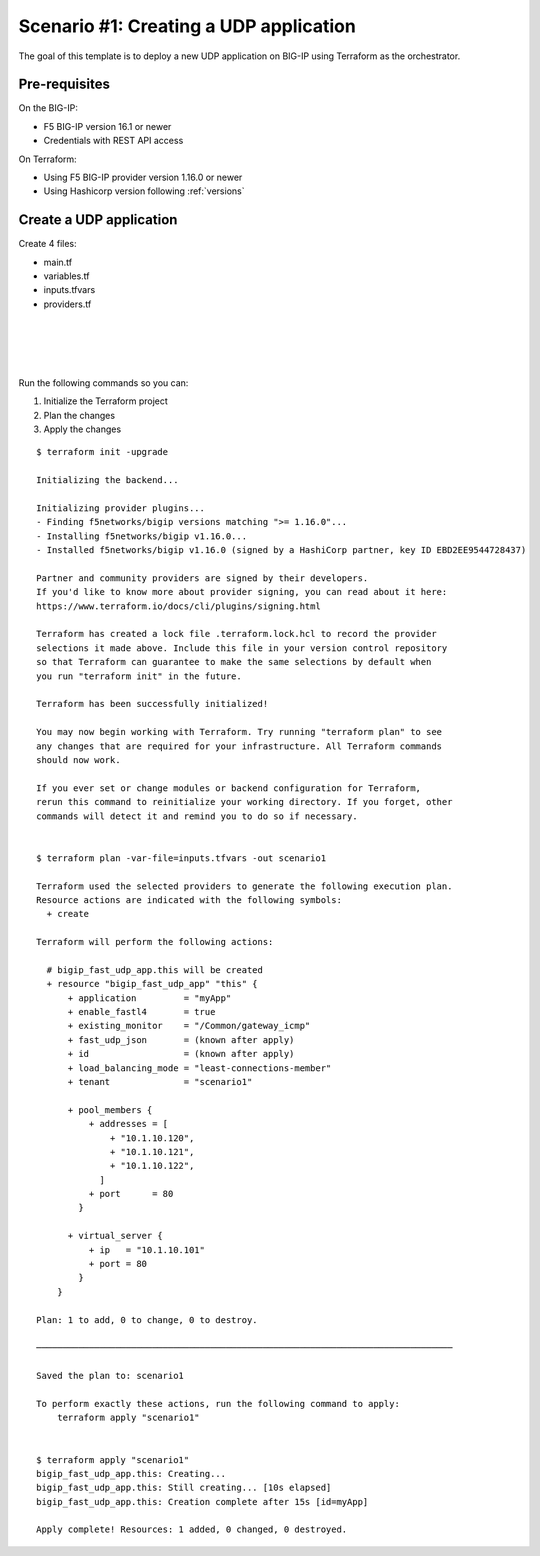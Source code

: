 .. _fast-integration-udp:

Scenario #1: Creating a UDP application
=======================================

The goal of this template is to deploy a new UDP application on BIG-IP using Terraform as the orchestrator.

Pre-requisites
--------------
On the BIG-IP:

- F5 BIG-IP version 16.1 or newer
- Credentials with REST API access

On Terraform:

- Using F5 BIG-IP provider version 1.16.0 or newer
- Using Hashicorp version following :ref:`versions`


Create a UDP application
------------------------

Create 4 files:

- main.tf
- variables.tf
- inputs.tfvars
- providers.tf


.. code-block:: json
   :caption: variables.tf
   :linenos:

   variable bigip {}
   variable username {}
   variable password {}

|

.. code-block:: json
   :caption: inputs.tfvars
   :linenos:
   
   bigip = "10.1.1.9:443"
   username = "admin"
   password = "whatIsYourBigIPPassword?"

|

.. code-block:: json
   :caption: providers.tf
   :linenos:

   terraform {
     required_providers {
       bigip = {
         source = "F5Networks/bigip"
         version = ">= 1.16.0"
       }
     }
   }
   provider "bigip" {
     address  = var.bigip
     username = var.username
     password = var.password
   }

|

.. code-block:: json
   :caption: main.tf
   :linenos:

   resource "bigip_fast_udp_app" "this" {
     application               = "myApp"
     tenant                    = "scenario1"
     virtual_server            {
       ip                        = "10.1.10.101"
       port                      = "80"
     }
     pool_members  	    {
       addresses                 = ["10.1.10.120", "10.1.10.121", "10.1.10.122"]
       port                      = "80"
     }
     load_balancing_mode       = "least-connections-member"
     existing_monitor          = "/Common/gateway_icmp"
     enable_fastl4		    = true
   }

|

Run the following commands so you can:

1. Initialize the Terraform project
2. Plan the changes
3. Apply the changes

::

   $ terraform init -upgrade

   Initializing the backend...
   
   Initializing provider plugins...
   - Finding f5networks/bigip versions matching ">= 1.16.0"...
   - Installing f5networks/bigip v1.16.0...
   - Installed f5networks/bigip v1.16.0 (signed by a HashiCorp partner, key ID EBD2EE9544728437)
   
   Partner and community providers are signed by their developers.
   If you'd like to know more about provider signing, you can read about it here:
   https://www.terraform.io/docs/cli/plugins/signing.html
   
   Terraform has created a lock file .terraform.lock.hcl to record the provider
   selections it made above. Include this file in your version control repository
   so that Terraform can guarantee to make the same selections by default when
   you run "terraform init" in the future.
   
   Terraform has been successfully initialized!
   
   You may now begin working with Terraform. Try running "terraform plan" to see
   any changes that are required for your infrastructure. All Terraform commands
   should now work.
   
   If you ever set or change modules or backend configuration for Terraform,
   rerun this command to reinitialize your working directory. If you forget, other
   commands will detect it and remind you to do so if necessary.


   $ terraform plan -var-file=inputs.tfvars -out scenario1

   Terraform used the selected providers to generate the following execution plan.
   Resource actions are indicated with the following symbols:
     + create
   
   Terraform will perform the following actions:
   
     # bigip_fast_udp_app.this will be created
     + resource "bigip_fast_udp_app" "this" {
         + application         = "myApp"
         + enable_fastl4       = true
         + existing_monitor    = "/Common/gateway_icmp"
         + fast_udp_json       = (known after apply)
         + id                  = (known after apply)
         + load_balancing_mode = "least-connections-member"
         + tenant              = "scenario1"
   
         + pool_members {
             + addresses = [
                 + "10.1.10.120",
                 + "10.1.10.121",
                 + "10.1.10.122",
               ]
             + port      = 80
           }
   
         + virtual_server {
             + ip   = "10.1.10.101"
             + port = 80
           }
       }
   
   Plan: 1 to add, 0 to change, 0 to destroy.
   
   ───────────────────────────────────────────────────────────────────────────────
   
   Saved the plan to: scenario1
   
   To perform exactly these actions, run the following command to apply:
       terraform apply "scenario1"
   
   
   $ terraform apply "scenario1"
   bigip_fast_udp_app.this: Creating...
   bigip_fast_udp_app.this: Still creating... [10s elapsed]
   bigip_fast_udp_app.this: Creation complete after 15s [id=myApp]
   
   Apply complete! Resources: 1 added, 0 changed, 0 destroyed.